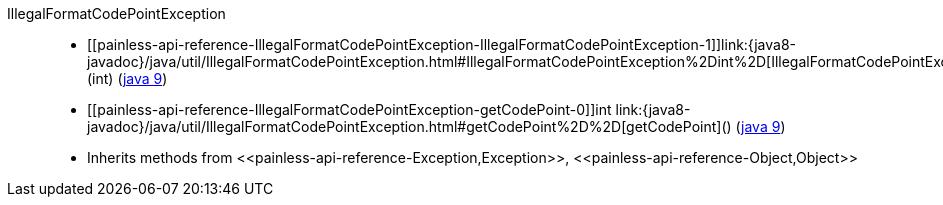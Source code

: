 ////
Automatically generated by PainlessDocGenerator. Do not edit.
Rebuild by running `gradle generatePainlessApi`.
////

[[painless-api-reference-IllegalFormatCodePointException]]++IllegalFormatCodePointException++::
* ++[[painless-api-reference-IllegalFormatCodePointException-IllegalFormatCodePointException-1]]link:{java8-javadoc}/java/util/IllegalFormatCodePointException.html#IllegalFormatCodePointException%2Dint%2D[IllegalFormatCodePointException](int)++ (link:{java9-javadoc}/java/util/IllegalFormatCodePointException.html#IllegalFormatCodePointException%2Dint%2D[java 9])
* ++[[painless-api-reference-IllegalFormatCodePointException-getCodePoint-0]]int link:{java8-javadoc}/java/util/IllegalFormatCodePointException.html#getCodePoint%2D%2D[getCodePoint]()++ (link:{java9-javadoc}/java/util/IllegalFormatCodePointException.html#getCodePoint%2D%2D[java 9])
* Inherits methods from ++<<painless-api-reference-Exception,Exception>>++, ++<<painless-api-reference-Object,Object>>++
